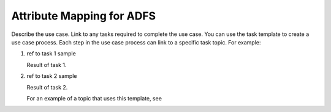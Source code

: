 .. _adfs-attribmapping-ug:

==========================
Attribute Mapping for ADFS
==========================

Describe the use case. Link to any tasks required to complete the use case.
You can use the task template to create a use case process. Each step in the
use case process can link to a specific task topic. For example:

.. COMMENT ref Task 1<task1-adfs-ug>
.. COMMENT ref Task 2<task2-adfs-ug>

1. ref to task 1 sample

   Result of task 1.

2. ref to task 2 sample

   Result of task 2.

   For an example of a topic that uses this template, see

.. COMMENT   ref use-case-example.
